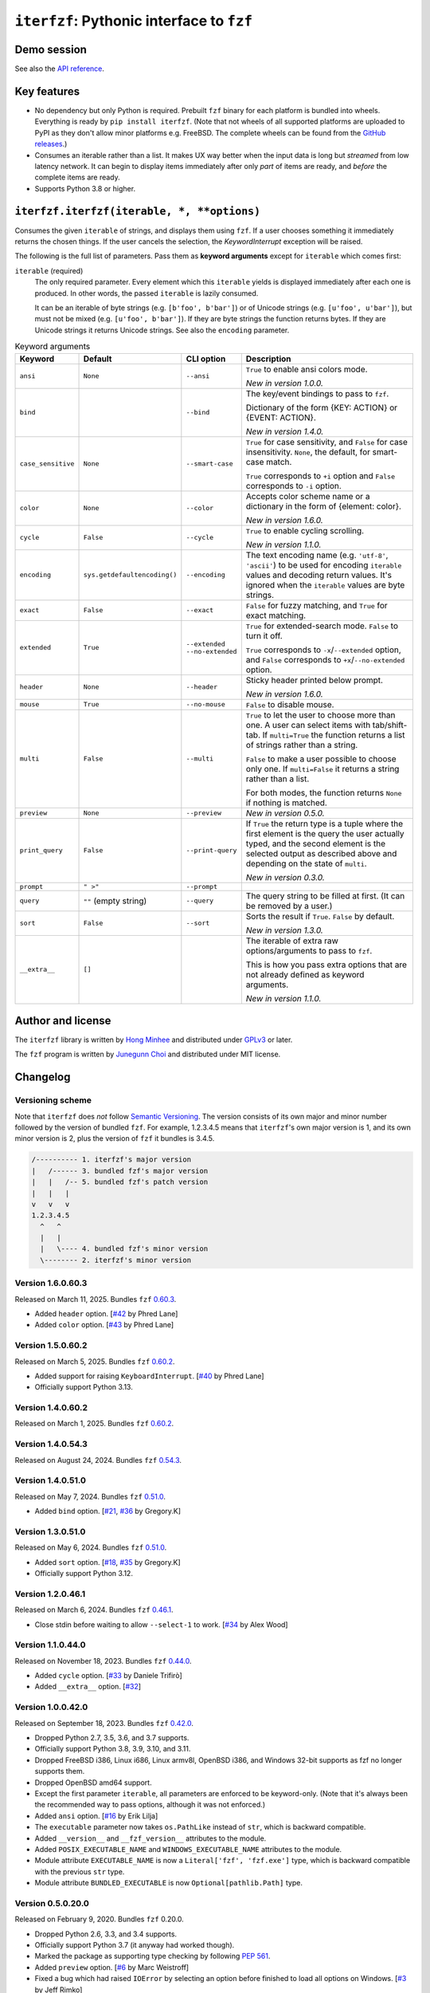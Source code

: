 ``iterfzf``: Pythonic interface to ``fzf``
==========================================

.. image:: https://img.shields.io/pypi/v/iterfzf
   :target: https://pypi.org/project/iterfzf/
   :alt: Latest PyPI version

.. image:: https://github.com/dahlia/iterfzf/actions/workflows/test.yaml/badge.svg
   :alt: Build status (GitHub Actions)
   :target: https://github.com/dahlia/iterfzf/actions/workflows/test.yaml


Demo session
------------

.. image:: https://asciinema.org/a/121028.png
   :target: https://asciinema.org/a/121028
   :alt: iterfzf demo session

See also the `API reference`_.


Key features
------------

- No dependency but only Python is required.  Prebuilt ``fzf`` binary for
  each platform is bundled into wheels.  Everything is ready by
  ``pip install iterfzf``.  (Note that not wheels of all supported platforms
  are uploaded to PyPI as they don't allow minor platforms e.g. FreeBSD.
  The complete wheels can be found from the `GitHub releases`__.)
- Consumes an iterable rather than a list.  It makes UX way better when the
  input data is long but *streamed* from low latency network.
  It can begin to display items immediately after only *part* of items are
  ready, and *before* the complete items are ready.
- Supports Python 3.8 or higher.

__ https://github.com/dahlia/iterfzf/releases


.. _api reference:

``iterfzf.iterfzf(iterable, *, **options)``
-------------------------------------------

Consumes the given ``iterable`` of strings, and displays them using ``fzf``.
If a user chooses something it immediately returns the chosen things. If the
user cancels the selection, the `KeywordInterrupt` exception will be raised.

The following is the full list of parameters.  Pass them as
**keyword arguments** except for ``iterable`` which comes first:

``iterable`` (required)
   The only required parameter.  Every element which this ``iterable`` yields
   is displayed immediately after each one is produced.  In other words,
   the passed ``iterable`` is lazily consumed.

   It can be an iterable of byte strings (e.g. ``[b'foo', b'bar']``) or of
   Unicode strings (e.g. ``[u'foo', u'bar']``), but must not be
   mixed (e.g. ``[u'foo', b'bar']``).  If they are byte strings the function
   returns bytes.  If they are Unicode strings it returns Unicode strings.
   See also the ``encoding`` parameter.

.. list-table:: Keyword arguments
   :widths: 12 12 12 50
   :header-rows: 1

   * - Keyword
     - Default
     - CLI option
     - Description
   * - ``ansi``
     - ``None``
     - ``--ansi``
     - ``True`` to enable ansi colors mode.

       *New in version 1.0.0.*
   * - ``bind``
     -
     - ``--bind``
     - The key/event bindings to pass to ``fzf``.

       Dictionary of the form {KEY: ACTION} or {EVENT: ACTION}.

       *New in version 1.4.0.*
   * - ``case_sensitive``
     - ``None``
     - ``--smart-case``
     - ``True`` for case sensitivity, and ``False`` for case insensitivity.
       ``None``, the default, for smart-case match.

       ``True`` corresponds to ``+i`` option and ``False`` corresponds to
       ``-i`` option.
   * - ``color``
     - ``None``
     - ``--color``
     - Accepts color scheme name or a dictionary in the form of {element:
       color}.

       *New in version 1.6.0.*
   * - ``cycle``
     - ``False``
     - ``--cycle``
     - ``True`` to enable cycling scrolling.

       *New in version 1.1.0.*
   * - ``encoding``
     - ``sys.getdefaultencoding()``
     - ``--encoding``
     - The text encoding name (e.g. ``'utf-8'``, ``'ascii'``) to be used for
       encoding ``iterable`` values and decoding return values.  It's ignored
       when the ``iterable`` values are byte strings.
   * - ``exact``
     - ``False``
     - ``--exact``
     - ``False`` for fuzzy matching, and ``True`` for exact matching.
   * - ``extended``
     - ``True``
     - ``--extended``
       ``--no-extended``
     - ``True`` for extended-search mode.  ``False`` to turn it off.

       ``True`` corresponds to ``-x``/``--extended`` option, and
       ``False`` corresponds to ``+x``/``--no-extended`` option.
   * - ``header``
     - ``None``
     - ``--header``
     - Sticky header printed below prompt.

       *New in version 1.6.0.*
   * - ``mouse``
     - ``True``
     - ``--no-mouse``
     -  ``False`` to disable mouse.
   * - ``multi``
     - ``False``
     - ``--multi``
     - ``True`` to let the user to choose more than one.  A user can select
       items with tab/shift-tab.  If ``multi=True`` the function returns a list of
       strings rather than a string.

       ``False`` to make a user possible to choose only one.  If ``multi=False``
       it returns a string rather than a list.

       For both modes, the function returns ``None`` if nothing is matched.
   * - ``preview``
     - ``None``
     - ``--preview``
     - *New in version 0.5.0.*
   * - ``print_query``
     - ``False``
     - ``--print-query``
     - If ``True`` the return type is a tuple where the first element is the query
       the user actually typed, and the second element is the selected output as
       described above and depending on the state of ``multi``.

       *New in version 0.3.0.*
   * - ``prompt``
     - ``" >"``
     - ``--prompt``
     -
   * - ``query``
     - ``""`` (empty string)
     - ``--query``
     - The query string to be filled at first.  (It can be removed by a user.)
   * - ``sort``
     - ``False``
     - ``--sort``
     - Sorts the result if ``True``.  ``False`` by default.

       *New in version 1.3.0.*
   * - ``__extra__``
     - ``[]``
     -
     - The iterable of extra raw options/arguments to pass to ``fzf``.

       This is how you pass extra options that are not already defined
       as keyword arguments.

       *New in version 1.1.0.*


Author and license
------------------

The ``iterfzf`` library is written by `Hong Minhee`__ and distributed under
GPLv3_ or later.

The ``fzf`` program is written by `Junegunn Choi`__ and distributed under
MIT license.

__ https://hongminhee.org/
.. _GPLv3: https://www.gnu.org/licenses/gpl-3.0.html
__ https://junegunn.kr/


Changelog
---------

Versioning scheme
~~~~~~~~~~~~~~~~~

Note that ``iterfzf`` does *not* follow `Semantic Versioning`_.  The version
consists of its own major and minor number followed by the version of bundled
``fzf``.  For example, 1.2.3.4.5 means that ``iterfzf``'s own major version
is 1, and its own minor version is 2, plus the version of ``fzf`` it bundles
is 3.4.5.

.. code-block:: text

   /---------- 1. iterfzf's major version
   |   /------ 3. bundled fzf's major version
   |   |   /-- 5. bundled fzf's patch version
   |   |   |
   v   v   v
   1.2.3.4.5
     ^   ^
     |   |
     |   \---- 4. bundled fzf's minor version
     \-------- 2. iterfzf's minor version

.. _Semantic Versioning: http://semver.org/


Version 1.6.0.60.3
~~~~~~~~~~~~~~~~~~

Released on March 11, 2025.  Bundles ``fzf`` `0.60.3`__.

- Added ``header`` option.  [`#42`__ by Phred Lane]
- Added ``color`` option.  [`#43`__ by Phred Lane]

__ https://github.com/junegunn/fzf/releases/tag/v0.60.3
__ https://github.com/dahlia/iterfzf/pull/42
__ https://github.com/dahlia/iterfzf/pull/43


Version 1.5.0.60.2
~~~~~~~~~~~~~~~~~~

Released on March 5, 2025.  Bundles ``fzf`` `0.60.2`__.

- Added support for raising ``KeyboardInterrupt``.  [`#40`__ by Phred Lane]
- Officially support Python 3.13.

__ https://github.com/junegunn/fzf/releases/tag/v0.60.2
__ https://github.com/dahlia/iterfzf/pull/40


Version 1.4.0.60.2
~~~~~~~~~~~~~~~~~~

Released on March 1, 2025.  Bundles ``fzf`` `0.60.2`__.

__ https://github.com/junegunn/fzf/releases/tag/v0.60.2


Version 1.4.0.54.3
~~~~~~~~~~~~~~~~~~

Released on August 24, 2024.  Bundles ``fzf`` `0.54.3`__.

__ https://github.com/junegunn/fzf/releases/tag/v0.54.3


Version 1.4.0.51.0
~~~~~~~~~~~~~~~~~~

Released on May 7, 2024.  Bundles ``fzf`` `0.51.0`__.

- Added ``bind`` option. [`#21`__, `#36`__ by Gregory.K]

__ https://github.com/junegunn/fzf/releases/tag/0.51.0
__ https://github.com/dahlia/iterfzf/issues/21
__ https://github.com/dahlia/iterfzf/pull/36


Version 1.3.0.51.0
~~~~~~~~~~~~~~~~~~

Released on May 6, 2024.  Bundles ``fzf`` `0.51.0`__.

- Added ``sort`` option.  [`#18`__, `#35`__ by Gregory.K]
- Officially support Python 3.12.

__ https://github.com/junegunn/fzf/releases/tag/0.51.0
__ https://github.com/dahlia/iterfzf/issues/18
__ https://github.com/dahlia/iterfzf/pull/35


Version 1.2.0.46.1
~~~~~~~~~~~~~~~~~~

Released on March 6, 2024.  Bundles ``fzf`` `0.46.1`__.

- Close stdin before waiting to allow ``--select-1`` to work.
  [`#34`__ by Alex Wood]

__ https://github.com/junegunn/fzf/releases/tag/0.46.1
__ https://github.com/dahlia/iterfzf/pull/34


Version 1.1.0.44.0
~~~~~~~~~~~~~~~~~~

Released on November 18, 2023.  Bundles ``fzf`` `0.44.0`__.

- Added ``cycle`` option.  [`#33`__ by Daniele Trifirò]
- Added ``__extra__`` option.  [`#32`__]

__ https://github.com/junegunn/fzf/releases/tag/0.44.0
__ https://github.com/dahlia/iterfzf/pull/33
__ https://github.com/dahlia/iterfzf/issues/32


Version 1.0.0.42.0
~~~~~~~~~~~~~~~~~~

Released on September 18, 2023.  Bundles ``fzf`` `0.42.0`__.

- Dropped Python 2.7, 3.5, 3.6, and 3.7 supports.
- Officially support Python 3.8, 3.9, 3.10, and 3.11.
- Dropped FreeBSD i386, Linux i686, Linux armv8l, OpenBSD i386, and Windows
  32-bit supports as fzf no longer supports them.
- Dropped OpenBSD amd64 support.
- Except the first parameter ``iterable``, all parameters are enforced to be
  keyword-only.  (Note that it's always been the recommended way to pass
  options, although it was not enforced.)
- Added ``ansi`` option.  [`#16`__ by Erik Lilja]
- The ``executable`` parameter now takes ``os.PathLike`` instead of ``str``,
  which is backward compatible.
- Added ``__version__`` and ``__fzf_version__`` attributes to the module.
- Added ``POSIX_EXECUTABLE_NAME`` and ``WINDOWS_EXECUTABLE_NAME`` attributes
  to the module.
- Module attribute ``EXECUTABLE_NAME`` is now a ``Literal['fzf', 'fzf.exe']``
  type, which is backward compatible with the previous ``str`` type.
- Module attribute ``BUNDLED_EXECUTABLE`` is now ``Optional[pathlib.Path]``
  type.

__ https://github.com/junegunn/fzf/releases/tag/0.42.0
__ https://github.com/dahlia/iterfzf/pull/16


Version 0.5.0.20.0
~~~~~~~~~~~~~~~~~~

Released on February 9, 2020.  Bundles ``fzf`` 0.20.0.

- Dropped Python 2.6, 3.3, and 3.4 supports.
- Officially support Python 3.7 (it anyway had worked though).
- Marked the package as supporting type checking by following `PEP 561`_.
- Added ``preview`` option.  [`#6`__ by Marc Weistroff]
- Fixed a bug which had raised ``IOError`` by selecting an option before
  finished to load all options on Windows.  [`#3`__ by Jeff Rimko]

.. _PEP 561: https://www.python.org/dev/peps/pep-0561/
__ https://github.com/dahlia/iterfzf/pull/6
__ https://github.com/dahlia/iterfzf/pull/3


Version 0.4.0.17.3
~~~~~~~~~~~~~~~~~~

Released on December 4, 2017.  Bundles ``fzf`` 0.17.3.


Version 0.4.0.17.1
~~~~~~~~~~~~~~~~~~

Released on October 19, 2017.  Bundles ``fzf`` 0.17.1.

- Added missing binary wheels for macOS again.  (These were missing from
  0.3.0.17.1, the previous release.)


Version 0.3.0.17.1
~~~~~~~~~~~~~~~~~~

Released on October 16, 2017.  Bundles ``fzf`` 0.17.1.

- Added ``print_query`` option.  [`#1`__ by George Kettleborough]

__ https://github.com/dahlia/iterfzf/pull/1


Version 0.2.0.17.0
~~~~~~~~~~~~~~~~~~

Released on August 27, 2017.  Bundles ``fzf`` 0.17.0.


Version 0.2.0.16.11
~~~~~~~~~~~~~~~~~~~

Released on July 23, 2017.  Bundles ``fzf`` 0.16.11.


Version 0.2.0.16.10
~~~~~~~~~~~~~~~~~~~

Released on July 23, 2017.  Bundles ``fzf`` 0.16.10.


Version 0.2.0.16.8
~~~~~~~~~~~~~~~~~~

Released on June 6, 2017.  Bundles ``fzf`` 0.16.8.

- Upgraded ``fzf`` from 0.16.7 to 0.16.8.


Version 0.2.0.16.7
~~~~~~~~~~~~~~~~~~

Released on May 20, 2017.  Bundles ``fzf`` 0.16.7.

- Made sdists (source distributions) possible to be correctly installed
  so that older ``pip``, can't deal with wheels, also can install ``iterfzf``.


Version 0.1.0.16.7
~~~~~~~~~~~~~~~~~~

Released on May 19, 2017.  Bundles ``fzf`` 0.16.7.  The initial release.
